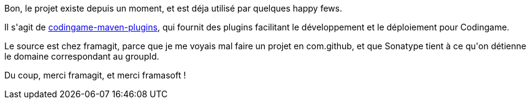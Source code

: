 :jbake-type: post
:jbake-status: published
:jbake-title: Et pouf, un nouveau projet open-source !
:jbake-tags: codingame,maven,_mois_juin,_année_2017
:jbake-date: 2017-06-04
:jbake-depth: ../../../../
:jbake-uri: wordpress/2017/06/04/et-pouf-un-nouveau-projet-open-source.adoc
:jbake-excerpt: 
:jbake-source: https://riduidel.wordpress.com/2017/06/04/et-pouf-un-nouveau-projet-open-source/
:jbake-style: wordpress

++++
<p>
Bon, le projet existe depuis un moment, et est déja utilisé par quelques happy fews.
</p>
<p>
Il s'agit de <a href="https://framagit.org/Riduidel/codingame-maven-plugins">codingame-maven-plugins</a>, qui fournit des plugins facilitant le développement et le déploiement pour Codingame.
</p>
<p>
Le source est chez framagit, parce que je me voyais mal faire un projet en com.github, et que Sonatype tient à ce qu'on détienne le domaine correspondant au groupId.
</p>
<p>
Du coup, merci framagit, et merci framasoft !
</p>
++++
